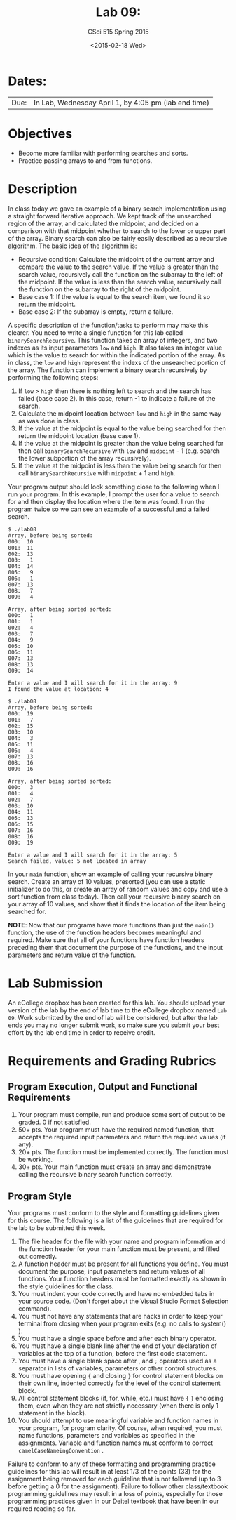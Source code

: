 #+TITLE:     Lab 09: 
#+AUTHOR:    CSci 515 Spring 2015
#+EMAIL:     derek@harter.pro
#+DATE:      <2015-02-18 Wed>
#+DESCRIPTION: Lab 09 
#+OPTIONS:   H:4 num:nil toc:nil
#+OPTIONS:   TeX:t LaTeX:t skip:nil d:nil todo:nil pri:nil tags:not-in-toc
#+LATEX_HEADER: \usepackage{minted}
#+LaTeX_HEADER: \usemintedstyle{default}

* Dates:
| Due: | In Lab, Wednesday April 1, by 4:05 pm (lab end time) |

* Objectives
- Become more familiar with performing searches and sorts.
- Practice passing arrays to and from functions.

* Description
In class today we gave an example of a binary search implementation
using a straight forward iterative approach.  We kept track of the
unsearched region of the array, and calculated the midpoint, and
decided on a comparison with that midpoint whether to search to the
lower or upper part of the array.  Binary search can also be fairly
easily described as a recursive algorithm.  The basic idea of the
algorithm is:

- Recursive condition: Calculate the midpoint of the current array and
  compare the value to the search value.  If the value is greater than
  the search value, recursively call the function on the subarray to
  the left of the midpoint.  If the value is less than the search
  value, recursively call the function on the subarray to the right of
  the midpoint.
- Base case 1: If the value is equal to the search item, we found it
  so return the midpoint.
- Base case 2: If the subarray is empty, return a failure.

A specific description of the function/tasks to perform may make this
clearer.  You need to write a single function for this lab called
~binarySearchRecursive~.  This function takes an array of integers,
and two indexes as its input parameters ~low~ and ~high~.  It also
takes an integer value which is the value to search for within the
indicated portion of the array.  As in class, the ~low~ and ~high~
represent the indexs of the unsearched portion of the array.  The
function can implement a binary search recursively by performing the
following steps:

1. If ~low~ > ~high~ then there is nothing left to search and the
   search has failed (base case 2).  In this case, return -1 to
   indicate a failure of the search.
2. Calculate the midpoint location between ~low~ and ~high~ in the
   same way as was done in class.
3. If the value at the midpoint is equal to the value being searched for
   then return the midpoint location (base case 1).
4. If the value at the midpoint is greater than the value being searched for
   then call ~binarySearchRecursive~ with ~low~ and ~midpoint~ - 1 (e.g. 
   search the lower subportion of the array recursively).
5. If the value at the midpoint is less than the value being search for 
   then call ~binarySearchRecursive~ with ~midpoint~ + 1 and ~high~.

Your program output should look something close to the following when
I run your program.  In this example, I prompt the user for a value to
search for and then display the location where the item was found.  I
run the program twice so we can see an example of a successful and a
failed search.

#+begin_example
$ ./lab08
Array, before being sorted:
000:  10
001:  11
002:  13
003:   1
004:  14
005:   9
006:   1
007:  13
008:   7
009:   4

Array, after being sorted sorted:
000:   1
001:   1
002:   4
003:   7
004:   9
005:  10
006:  11
007:  13
008:  13
009:  14

Enter a value and I will search for it in the array: 9
I found the value at location: 4

$ ./lab08
Array, before being sorted:
000:  19
001:   7
002:  15
003:  10
004:   3
005:  11
006:   4
007:  13
008:  16
009:  16

Array, after being sorted sorted:
000:   3
001:   4
002:   7
003:  10
004:  11
005:  13
006:  15
007:  16
008:  16
009:  19

Enter a value and I will search for it in the array: 5
Search failed, value: 5 not located in array
#+end_example

In your ~main~ function, show an example of calling your recursive
binary search.  Create an array of 10 values, presorted (you can use a
static initializer to do this, or create an array of random values and
copy and use a sort function from class today).  Then call your
recursive binary search on your array of 10 values, and show that it
finds the location of the item being searched for.

*NOTE*: Now that our programs have more functions than just the
~main()~ function, the use of the function headers becomes meaningful
and required.  Make sure that all of your functions have function
headers preceding them that document the purpose of the functions, and
the input parameters and return value of the function.

* Lab Submission

An eCollege dropbox has been created for this lab.  You should
upload your version of the lab by the end of lab time to the eCollege
dropbox named ~Lab 09~.  Work submitted by the end
of lab will be considered, but after the lab ends you may no longer
submit work, so make sure you submit your best effort by the lab end
time in order to receive credit.

* Requirements and Grading Rubrics

** Program Execution, Output and Functional Requirements

1. Your program must compile, run and produce some sort of output to be
  graded. 0 if not satisfied.
1. 50+ pts.  Your program must have the required named function,
   that accepts the required input parameters and return the required
   values (if any).
1. 20+ pts. The function must be implemented correctly.  The function
   must be working.
1. 30+ pts. Your main function must create an array and demonstrate
   calling the recursive binary search function correctly.


** Program Style

Your programs must conform to the style and formatting guidelines given for this course.
The following is a list of the guidelines that are required for the lab to be submitted
this week.

1. The file header for the file with your name and program information
  and the function header for your main function must be present, and
  filled out correctly.
1. A function header must be present for all functions you define.
   You must document the purpose, input parameters and return values
   of all functions.  Your function headers must be formatted exactly
   as shown in the style guidelines for the class.
1. You must indent your code correctly and have no embedded tabs in
  your source code. (Don't forget about the Visual Studio Format
  Selection command).
1. You must not have any statements that are hacks in order to keep
   your terminal from closing when your program exits (e.g. no calls
   to system() ).
1. You must have a single space before and after each binary operator.
1. You must have a single blank line after the end of your declaration
  of variables at the top of a function, before the first code
  statement.
1. You must have a single blank space after , and ~;~ operators used as a
  separator in lists of variables, parameters or other control
  structures.
1. You must have opening ~{~ and closing ~}~ for control statement blocks
  on their own line, indented correctly for the level of the control
  statement block.
1. All control statement blocks (if, for, while, etc.) must have ~{~
   ~}~ enclosing them, even when they are not strictly necessary
   (when there is only 1 statement in the block).
1. You should attempt to use meaningful variable and function names in
   your program, for program clarity.  Of course, when required, you
   must name functions, parameters and variables as specified in the
   assignments.  Variable and function names must conform to correct
   ~camelCaseNameingConvention~ .

Failure to conform to any of these formatting and programming practice
guidelines for this lab will result in at least 1/3 of the points (33)
for the assignment being removed for each guideline that is not
followed (up to 3 before getting a 0 for the assignment). Failure to
follow other class/textbook programming guidelines may result in a
loss of points, especially for those programming practices given in
our Deitel textbook that have been in our required reading so far.

